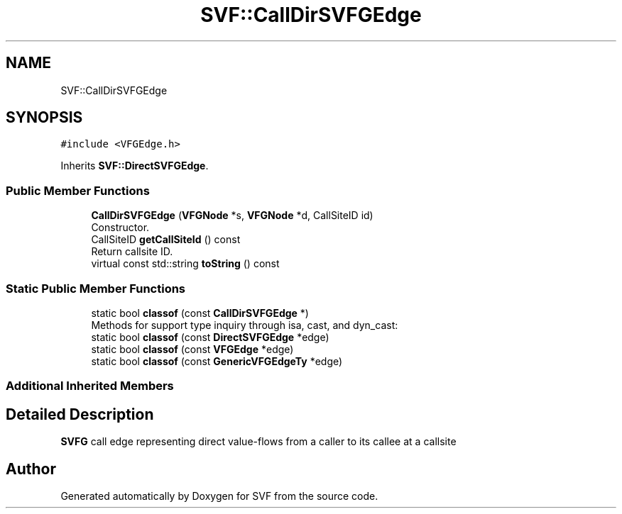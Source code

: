 .TH "SVF::CallDirSVFGEdge" 3 "Sun Feb 14 2021" "SVF" \" -*- nroff -*-
.ad l
.nh
.SH NAME
SVF::CallDirSVFGEdge
.SH SYNOPSIS
.br
.PP
.PP
\fC#include <VFGEdge\&.h>\fP
.PP
Inherits \fBSVF::DirectSVFGEdge\fP\&.
.SS "Public Member Functions"

.in +1c
.ti -1c
.RI "\fBCallDirSVFGEdge\fP (\fBVFGNode\fP *s, \fBVFGNode\fP *d, CallSiteID id)"
.br
.RI "Constructor\&. "
.ti -1c
.RI "CallSiteID \fBgetCallSiteId\fP () const"
.br
.RI "Return callsite ID\&. "
.ti -1c
.RI "virtual const std::string \fBtoString\fP () const"
.br
.in -1c
.SS "Static Public Member Functions"

.in +1c
.ti -1c
.RI "static bool \fBclassof\fP (const \fBCallDirSVFGEdge\fP *)"
.br
.RI "Methods for support type inquiry through isa, cast, and dyn_cast: "
.ti -1c
.RI "static bool \fBclassof\fP (const \fBDirectSVFGEdge\fP *edge)"
.br
.ti -1c
.RI "static bool \fBclassof\fP (const \fBVFGEdge\fP *edge)"
.br
.ti -1c
.RI "static bool \fBclassof\fP (const \fBGenericVFGEdgeTy\fP *edge)"
.br
.in -1c
.SS "Additional Inherited Members"
.SH "Detailed Description"
.PP 
\fBSVFG\fP call edge representing direct value-flows from a caller to its callee at a callsite 

.SH "Author"
.PP 
Generated automatically by Doxygen for SVF from the source code\&.
